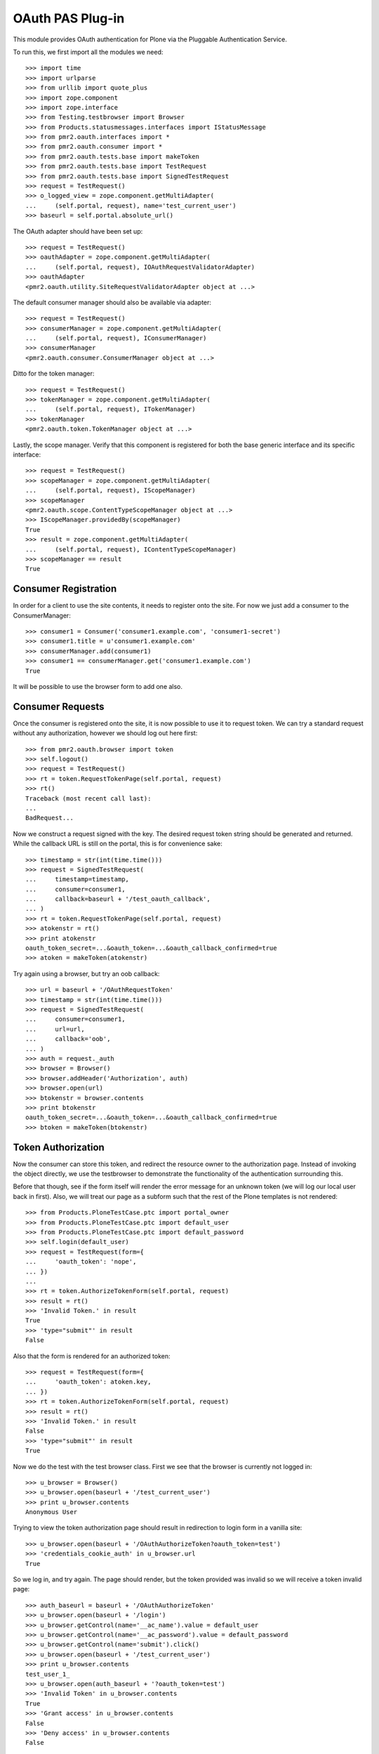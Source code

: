 =================
OAuth PAS Plug-in
=================

This module provides OAuth authentication for Plone via the Pluggable
Authentication Service.

To run this, we first import all the modules we need::

    >>> import time
    >>> import urlparse
    >>> from urllib import quote_plus
    >>> import zope.component
    >>> import zope.interface
    >>> from Testing.testbrowser import Browser
    >>> from Products.statusmessages.interfaces import IStatusMessage
    >>> from pmr2.oauth.interfaces import *
    >>> from pmr2.oauth.consumer import *
    >>> from pmr2.oauth.tests.base import makeToken
    >>> from pmr2.oauth.tests.base import TestRequest
    >>> from pmr2.oauth.tests.base import SignedTestRequest
    >>> request = TestRequest()
    >>> o_logged_view = zope.component.getMultiAdapter(
    ...     (self.portal, request), name='test_current_user')
    >>> baseurl = self.portal.absolute_url()

The OAuth adapter should have been set up::

    >>> request = TestRequest()
    >>> oauthAdapter = zope.component.getMultiAdapter(
    ...     (self.portal, request), IOAuthRequestValidatorAdapter)
    >>> oauthAdapter
    <pmr2.oauth.utility.SiteRequestValidatorAdapter object at ...>

The default consumer manager should also be available via adapter::

    >>> request = TestRequest()
    >>> consumerManager = zope.component.getMultiAdapter(
    ...     (self.portal, request), IConsumerManager)
    >>> consumerManager
    <pmr2.oauth.consumer.ConsumerManager object at ...>

Ditto for the token manager::

    >>> request = TestRequest()
    >>> tokenManager = zope.component.getMultiAdapter(
    ...     (self.portal, request), ITokenManager)
    >>> tokenManager
    <pmr2.oauth.token.TokenManager object at ...>

Lastly, the scope manager.  Verify that this component is registered for
both the base generic interface and its specific interface::

    >>> request = TestRequest()
    >>> scopeManager = zope.component.getMultiAdapter(
    ...     (self.portal, request), IScopeManager)
    >>> scopeManager
    <pmr2.oauth.scope.ContentTypeScopeManager object at ...>
    >>> IScopeManager.providedBy(scopeManager)
    True
    >>> result = zope.component.getMultiAdapter(
    ...     (self.portal, request), IContentTypeScopeManager)
    >>> scopeManager == result
    True


---------------------
Consumer Registration
---------------------

In order for a client to use the site contents, it needs to register
onto the site.  For now we just add a consumer to the ConsumerManager::

    >>> consumer1 = Consumer('consumer1.example.com', 'consumer1-secret')
    >>> consumer1.title = u'consumer1.example.com'
    >>> consumerManager.add(consumer1)
    >>> consumer1 == consumerManager.get('consumer1.example.com')
    True

It will be possible to use the browser form to add one also.


-----------------
Consumer Requests
-----------------

Once the consumer is registered onto the site, it is now possible to
use it to request token.  We can try a standard request without any
authorization, however we should log out here first::

    >>> from pmr2.oauth.browser import token
    >>> self.logout()
    >>> request = TestRequest()
    >>> rt = token.RequestTokenPage(self.portal, request)
    >>> rt()
    Traceback (most recent call last):
    ...
    BadRequest...

Now we construct a request signed with the key.  The desired request 
token string should be generated and returned.  While the callback URL 
is still on the portal, this is for convenience sake::

    >>> timestamp = str(int(time.time()))
    >>> request = SignedTestRequest(
    ...     timestamp=timestamp,
    ...     consumer=consumer1,
    ...     callback=baseurl + '/test_oauth_callback',
    ... )
    >>> rt = token.RequestTokenPage(self.portal, request)
    >>> atokenstr = rt()
    >>> print atokenstr
    oauth_token_secret=...&oauth_token=...&oauth_callback_confirmed=true
    >>> atoken = makeToken(atokenstr)

Try again using a browser, but try an oob callback::

    >>> url = baseurl + '/OAuthRequestToken'
    >>> timestamp = str(int(time.time()))
    >>> request = SignedTestRequest(
    ...     consumer=consumer1, 
    ...     url=url,
    ...     callback='oob',
    ... )
    >>> auth = request._auth
    >>> browser = Browser()
    >>> browser.addHeader('Authorization', auth)
    >>> browser.open(url)
    >>> btokenstr = browser.contents
    >>> print btokenstr
    oauth_token_secret=...&oauth_token=...&oauth_callback_confirmed=true
    >>> btoken = makeToken(btokenstr)


-------------------
Token Authorization
-------------------

Now the consumer can store this token, and redirect the resource owner
to the authorization page.  Instead of invoking the object directly, we
use the testbrowser to demonstrate the functionality of the 
authentication surrounding this.

Before that though, see if the form itself will render the error message
for an unknown token (we will log our local user back in first).  Also,
we will treat our page as a subform such that the rest of the Plone
templates is not rendered::

    >>> from Products.PloneTestCase.ptc import portal_owner
    >>> from Products.PloneTestCase.ptc import default_user
    >>> from Products.PloneTestCase.ptc import default_password
    >>> self.login(default_user)
    >>> request = TestRequest(form={
    ...     'oauth_token': 'nope',
    ... })
    ...
    >>> rt = token.AuthorizeTokenForm(self.portal, request)
    >>> result = rt()
    >>> 'Invalid Token.' in result
    True
    >>> 'type="submit"' in result
    False

Also that the form is rendered for an authorized token::

    >>> request = TestRequest(form={
    ...     'oauth_token': atoken.key,
    ... })
    >>> rt = token.AuthorizeTokenForm(self.portal, request)
    >>> result = rt()
    >>> 'Invalid Token.' in result
    False
    >>> 'type="submit"' in result
    True

Now we do the test with the test browser class.  First we see that the
browser is currently not logged in::

    >>> u_browser = Browser()
    >>> u_browser.open(baseurl + '/test_current_user')
    >>> print u_browser.contents
    Anonymous User

Trying to view the token authorization page should result in redirection
to login form in a vanilla site::

    >>> u_browser.open(baseurl + '/OAuthAuthorizeToken?oauth_token=test')
    >>> 'credentials_cookie_auth' in u_browser.url
    True

So we log in, and try again.  The page should render, but the token
provided was invalid so we will receive a token invalid page::

    >>> auth_baseurl = baseurl + '/OAuthAuthorizeToken'
    >>> u_browser.open(baseurl + '/login')
    >>> u_browser.getControl(name='__ac_name').value = default_user
    >>> u_browser.getControl(name='__ac_password').value = default_password
    >>> u_browser.getControl(name='submit').click()
    >>> u_browser.open(baseurl + '/test_current_user')
    >>> print u_browser.contents
    test_user_1_
    >>> u_browser.open(auth_baseurl + '?oauth_token=test')
    >>> 'Invalid Token' in u_browser.contents
    True
    >>> 'Grant access' in u_browser.contents
    False
    >>> 'Deny access' in u_browser.contents
    False

Now we use the token string returned by the token request initiated a
bit earlier.  Two confirmation button should be visible along with the
name of the consumer, along with its identity::

    >>> u_browser.open(auth_baseurl + '?oauth_token=' + atoken.key)
    >>> 'Grant access' in u_browser.contents
    True
    >>> 'Deny access' in u_browser.contents
    True
    >>> '<strong>consumer1.example.com</strong>' in u_browser.contents
    True

We can approve this token by selecting the 'Grant access' button.  The
browser should have been redirected to the callback URL with the token
and verifier specified by the consumer, such that the consumer can
request the access token with it::

    >>> u_browser.getControl(name='form.buttons.approve').click()
    >>> callback_baseurl = baseurl + '/test_oauth_callback?'
    >>> url = u_browser.url
    >>> url.startswith(callback_baseurl)
    True
    >>> qs = urlparse.parse_qs(urlparse.urlparse(url).query)
    >>> atoken_verifier = qs['oauth_verifier'][0]
    >>> atoken_key = qs['oauth_token'][0]
    >>> atoken.key == atoken_key
    True

Assuming the redirection was successful, the consumer will now know the
verifier associated with this token, but since we control the consumer
here, we can defer this till a bit later.

On the provider side, the request token should be updated to include the 
id of the user that performed the authorization::

    >>> tokenManager.get(atoken_key).user
    'test_user_1_'

Going to do the same to the second request token with an oob callback.
The difference is, the user will be shown the verification code and will
be asked to supply it to the consumer manually::

    >>> u_browser.open(auth_baseurl + '?oauth_token=' + btoken.key)
    >>> u_browser.getControl(name='form.buttons.approve').click()
    >>> u_browser.url.startswith(baseurl)
    True

We are going to extract the token verifier from the token manager and
see that it's in the contents::

    >>> tmpToken = tokenManager.get(btoken.key)
    >>> btoken_verifier = tmpToken.verifier
    >>> btoken_verifier in u_browser.contents
    True

Of course the user should have the opportunity to deny the token.  We
can create tokens manually and let the user deny it.  The token would
then be purged, and user will be redirected back to the callback,
which the consumer will then handle this denial::

    >>> testtok = tokenManager.generateRequestToken(consumer1.key,
    ...     baseurl + '/test_oauth_callback?')
    >>> scopeManager.requestScope(testtok.key, None)
    True
    >>> u_browser.open(auth_baseurl + '?oauth_token=' + testtok.key)
    >>> u_browser.getControl(name='form.buttons.deny').click()
    >>> u_browser.url == testtok.get_callback_url()
    True
    >>> tokenManager.get(testtok) is None
    True
    >>> scopeManager.getScope(testtok.key, None) is None
    True

In the case of a rejected oob token, a message will be displayed::

    >>> testtok = tokenManager.generateRequestToken(consumer1.key, 'oob')
    >>> scopeManager.requestScope(testtok.key, None)
    True
    >>> u_browser.open(auth_baseurl + '?oauth_token=' + testtok.key)
    >>> u_browser.getControl(name='form.buttons.deny').click()
    >>> u_browser.url.startswith(baseurl)
    True
    >>> 'Token has been denied.' in u_browser.contents
    True
    >>> tokenManager.get(testtok) is None
    True
    >>> scopeManager.getScope(testtok.key, None) is None
    True

After denial (or after completion of the exchange for an access token)
the page should not fail when rejection is done again::

    >>> request = TestRequest(form={
    ...     'oauth_token': testtok.key,
    ...     'form.buttons.deny': 1,
    ... })
    >>> rt = token.AuthorizeTokenForm(self.portal, request)
    >>> result = rt()

Or approved::

    >>> request = TestRequest(form={
    ...     'oauth_token': testtok.key,
    ...     'form.buttons.approve': 1,
    ... })
    >>> rt = token.AuthorizeTokenForm(self.portal, request)
    >>> result = rt()


----------------------------
Request the Authorized Token
----------------------------

As the consumer had received the verifier from the resource owner in the
previous step, construction of the final request to acquire the
authorized token can proceed.

Trying to request an access token without a supplying a valid token will
get you this (log back out first)::

    >>> self.logout()
    >>> timestamp = str(int(time.time()))
    >>> request = SignedTestRequest(
    ...     consumer=consumer1,
    ...     timestamp=timestamp,
    ... )
    >>> rt = token.GetAccessTokenPage(self.portal, request)
    >>> result = rt()
    Traceback (most recent call last):
    ...
    BadRequest...

Now for the token, but let's try to request an access token without the
correct verifier assigned::

    >>> timestamp = str(int(time.time()))
    >>> request = SignedTestRequest(
    ...     consumer=consumer1, 
    ...     token=atoken,
    ...     timestamp=timestamp,
    ... )
    >>> rt = token.GetAccessTokenPage(self.portal, request)
    >>> print rt()
    Traceback (most recent call last):
    ...
    BadRequest...

Okay, now do this properly with the verifier provided, as the consumer
just accessed the callback URL of the consumer to supply it with the
correct verifier::

    >>> timestamp = str(int(time.time()))
    >>> request = SignedTestRequest(
    ...     consumer=consumer1, 
    ...     token=atoken,
    ...     verifier=atoken_verifier,
    ...     timestamp=timestamp,
    ... )
    >>> rt = token.GetAccessTokenPage(self.portal, request)
    >>> accesstokenstr = rt()
    >>> print accesstokenstr
    oauth_token_secret=...&oauth_token=...
    >>> access_token = makeToken(accesstokenstr)

After verification, the old token should have been discarded and cannot
be used again to request a new token::

    >>> timestamp = str(int(time.time()))
    >>> request = SignedTestRequest(
    ...     consumer=consumer1, 
    ...     token=atoken,
    ...     verifier=atoken_verifier,
    ...     timestamp=timestamp,
    ... )
    >>> rt = token.GetAccessTokenPage(self.portal, request)
    >>> rt()
    Traceback (most recent call last):
    ...
    Unauthorized...

Now try again using the browser::

    >>> url = baseurl + '/OAuthGetAccessToken'
    >>> request = SignedTestRequest(
    ...     url=url,
    ...     consumer=consumer1,
    ...     token=btoken,
    ...     verifier=btoken_verifier,
    ...     timestamp=timestamp,
    ... )
    >>> auth = request._auth
    >>> browser = Browser()
    >>> browser.addHeader('Authorization', auth)
    >>> browser.open(url)
    >>> baccesstokenstr = browser.contents
    >>> print baccesstokenstr
    oauth_token_secret=...&oauth_token=...
    >>> bacctoken = makeToken(baccesstokenstr)


------------------
Using OAuth Tokens
------------------

This is basic auth, which we want to avoid since consumers would have to
retain (thus know) the user/password combination::

    >>> baseurl = self.portal.absolute_url()
    >>> browser = Browser()
    >>> auth = '%s:%s' % (default_user, default_password)
    >>> browser.addHeader('Authorization', 'Basic %s' % auth.encode('base64'))
    >>> browser.open(baseurl + '/test_current_user')
    >>> print browser.contents
    test_user_1_

For the OAuth testing request, we need to generate the authorization
header proper, so we instantiate a signed request object and use it to
build this string::

    >>> url = baseurl + '/test_current_user'
    >>> request = SignedTestRequest(
    ...     consumer=consumer1, 
    ...     token=access_token, 
    ...     url=url,
    ... )
    >>> auth = request._auth
    >>> browser = Browser()
    >>> browser.addHeader('Authorization', auth)
    >>> browser.open(url)
    Traceback (most recent call last):
    ...
    HTTPError: HTTP Error 403: Forbidden

There is one more security consideration that needs to be satisified
still - the scope.

For now we omit its restrictions by overriding some of the fields
through unconventional injection of values::

    >>> scopeManager._mappings[scopeManager.default_mapping_id] = {
    ...     'Plone Site': ['test_current_user', 'test_current_roles'],
    ... }
    >>> browser = Browser()
    >>> browser.addHeader('Authorization', auth)
    >>> browser.open(url)
    >>> print browser.contents
    test_user_1_

Try the roles view also, since it is also permitted::

    >>> url = baseurl + '/test_current_roles'
    >>> request = SignedTestRequest(
    ...     consumer=consumer1, 
    ...     token=access_token, 
    ...     url=url,
    ... )
    >>> auth = request._auth
    >>> browser = Browser()
    >>> browser.addHeader('Authorization', auth)
    >>> browser.open(url)
    >>> print browser.contents
    Member
    Authenticated

If a client were to access a content type object without specifying a
view, typically the default view will be resolved.  If this is included
in the list of allowed names for the content type, the scope manager
will permit access.  Again a brute forced approach is taken to work
around scope manager restrictions::

    >>> scopeManager._mappings[scopeManager.default_mapping_id] = {
    ...     'Plone Site': ['test_current_user', 'test_current_roles'],
    ...     'Folder': ['folder_listing',],
    ... }
    >>> url = self.folder.absolute_url()
    >>> request = SignedTestRequest(
    ...     consumer=consumer1, 
    ...     token=access_token, 
    ...     url=url,
    ... )
    >>> auth = request._auth
    >>> browser = Browser()
    >>> browser.addHeader('Authorization', auth)
    >>> browser.open(url)
    >>> 'There are currently no items in this folder.' in browser.contents
    True


-------------------
Callback Management
-------------------

Callbacks need to be verified.  If an attacker were to obtain the client
key and secrets, it can be used illegitimately to trick resource owners
into giving access.  This can be trivially done using an out of band
client key and associated secret extracted from a client application.
For this reason, such client keys for oob usage MUST NOT provide a
domain name.  Alternatively, they could be unintentionally leaked, and
if the key does not have any restrictions on where the callback can lead
to, it can also be misused in the same manner.

Previously we had use a callback URL that is will redirect to the same
Plone instance.  By default this will not pose any security issues as no
information leakage is possible under normal circumstances.  In practice
this will not happen, because a redirection to an external site must be
done in order to propagate the value of the token verifier, and by
default the response redirector will check whether this redirect is
trusted, and it is not unless otherwise stated.

If a client makes a request for a request token with a callback outside
of their domain name, the request will fail::

    >>> url = baseurl + '/OAuthRequestToken'
    >>> timestamp = str(int(time.time()))
    >>> request = SignedTestRequest(
    ...     consumer=consumer1, 
    ...     url=url,
    ...     callback='http://www.example.com/plone/test_oauth_callback',
    ... )
    >>> auth = request._auth
    >>> browser = Browser()
    >>> browser.addHeader('Authorization', auth)
    >>> browser.open(url)
    >>> browser.url != url
    True

An appropriate domain name assigned to the client will then permit the
above request::

    >>> consumer1.domain = u'www.example.com'
    >>> browser.open(url)
    >>> print browser.contents
    oauth_token_secret=...&oauth_token=...
    >>> wwwtoken = makeToken(browser.contents)

If for whatever reason a request token with a callback that no longer
matches the current domain belonging to the client, the redirect would
then fail to work for the resource owner.::

    >>> servtoken = tokenManager.generateRequestToken(consumer1.key,
    ...     'http://service.example.com/plone/test_oauth_callback')
    >>> scopeManager.requestScope(servtoken.key, None)
    True
    >>> u_browser.open(auth_baseurl + '?oauth_token=' + servtoken.key)
    >>> u_browser.getControl(name='form.buttons.approve').click()
    >>> 'Callback is not approved for the client.' in u_browser.contents
    True

On the other hand, the user should encounter no issues when accepting a
token with an approved callback url::

    >>> u_browser.open(auth_baseurl + '?oauth_token=' + wwwtoken.key)
    >>> u_browser.getControl(name='form.buttons.approve').click()

With the user successfully redirected to the client's host, who then
will receive the token id with its associated verifier::

    >>> print u_browser.url
    http://www.example.com/plone/test_oauth_callback?...
    >>> print u_browser.contents
    Verifier: ...
    Token: ...

Now if the client's domain is updated to accept wildcard sub-domains,
the manually generated token will be abled to be processed and also
be redirected::

    >>> consumer1.domain = u'*.example.com'
    >>> u_browser.open(auth_baseurl + '?oauth_token=' + servtoken.key)
    >>> u_browser.getControl(name='form.buttons.approve').click()
    >>> print u_browser.url
    http://service.example.com/plone/test_oauth_callback?...

Lastly, check that the request token will fail when the oauth_callback
parameter is missing::

    >>> url = baseurl + '/OAuthRequestToken'
    >>> timestamp = str(int(time.time()))
    >>> request = SignedTestRequest(
    ...     consumer=consumer1, 
    ...     url=url,
    ...     callback='',
    ... )
    >>> auth = request._auth
    >>> browser = Browser()
    >>> browser.addHeader('Authorization', auth)
    >>> browser.open(url)
    Traceback (most recent call last):
    ...
    HTTPError: HTTP Error 400: Bad Request

One last test, with just the raw class this time::

    >>> timestamp = str(int(time.time()))
    >>> request = SignedTestRequest(
    ...     consumer=consumer1, 
    ...     callback='',
    ... )
    >>> rt = token.RequestTokenPage(self.portal, request)
    >>> rt.update()
    Traceback (most recent call last):
    ...
    BadRequest


----------------------------
Scope Profile and Management
----------------------------

To properly restrict what resources can be accessed by consumers, access
granted by an access token is limited by scope managers, which was
demostrated earlier.  However, the adminstrators must have a way to
customize them.  To do that views and forms are provided::

    >>> from pmr2.oauth.browser import scope
    >>> context = self.portal
    >>> request = TestRequest()
    >>> view = scope.ContentTypeScopeManagerView(context, request)
    >>> print view()
    <BLANKLINE>
    ...
    <h2>
      List of Scope Profiles.
    </h2>
    <ul>
    </ul>
    <p>
      <a href=".../add" id="ctsm_add_scope_profile">Add Scope Profile</a>
    </p>
    ...

Selecting that link will bring up the Add Scope Profile form::

    >>> request = TestRequest(form={
    ...     'form.widgets.name': 'test_profile',
    ...     'form.buttons.add': 1,
    ... })
    >>> view = scope.ContentTypeScopeProfileAddForm(context, request)
    >>> view.update()

Once that profile is added it will be first added as an edit profile, 
which are work in progress profiles to separate them from active ones.
This ensures that any existing access keys using the original scopes 
will not get retroactively updated by new scopes.

As stated, this can be retrieved and listed using the method provided by
the scope manager::

    >>> scopeManager.getEditProfile('test_profile')
    <pmr2.oauth.scope.ContentTypeScopeProfile object at ...>
    >>> scopeManager.getEditProfileNames()[0]
    'test_profile'

The manager view will list this also::

    >>> request = TestRequest()
    >>> view = scope.ContentTypeScopeManagerView(context, request)
    >>> print view()
    <BLANKLINE>
    ...
    <h2>
      List of Scope Profiles.
    </h2>
    <ul>
      <li>
        <a href=".../test_profile">test_profile</a>
      </li>
    </ul>
    <p>
      <a href=".../add" id="ctsm_add_scope_profile">Add Scope Profile</a>
    </p>
    ...

The link leads to the view form.  There should be some actions with
corresponding buttons::

    >>> request = TestRequest()
    >>> view = scope.ContentTypeScopeProfileDisplayForm(context, request)
    >>> view = view.publishTraverse(request, 'test_profile')
    >>> view.update()
    >>> result = view.render()
    >>> 'Commit Update' in result
    True
    >>> 'Edit' in result
    True
    >>> 'Revert' in result
    True

Now instantiate the edit view for that profile::

    >>> request = TestRequest()
    >>> view = scope.ContentTypeScopeProfileEditForm(context, request)
    >>> view = view.publishTraverse(request, 'test_profile')
    >>> view.update()
    >>> result = view.render()
    >>> 'Document' in result
    True
    >>> 'Folder' in result
    True

Apply the value and see that the profile is updated::

    >>> request = TestRequest(form={
    ...     'form.widgets.title': u'Test current user',
    ...     'form.widgets.description': u'See current user information.',
    ...     'form.widgets.methods': 'GET HEAD OPTIONS',
    ...     'form.widgets.mapping.widgets.Plone Site': u'test_current_user',
    ...     'form.widgets.mapping.widgets.Document': u'document_view',
    ...     'form.widgets.mapping-empty-marker': 1,
    ...     'form.buttons.apply': 1,
    ... })
    >>> view = scope.ContentTypeScopeProfileEditForm(context, request)
    >>> view = view.publishTraverse(request, 'test_profile')
    >>> view.update()
    >>> result = view.render()
    >>> profile = scopeManager.getEditProfile('test_profile')
    >>> profile.mapping['Document']
    ['document_view']

However, as currently implemented, views that were permitted for another
type that may have been installed previously will not be saved if the
profile is updated with the form.  Here we add a dummy mapping and then
update the form again and see that the views enabled for the Dummy type
is not preserved::

    >>> request.environ['pmr2.traverse_subpath'] = []
    >>> new_mapping = {}
    >>> new_mapping.update(profile.mapping)
    >>> new_mapping['Dummy'] = ['dummy_view']
    >>> profile.mapping = new_mapping
    >>> profile.mapping.get('Dummy', False)
    ['dummy_view']
    >>> view = scope.ContentTypeScopeProfileEditForm(context, request)
    >>> view = view.publishTraverse(request, 'test_profile')
    >>> view.update()
    >>> profile = scopeManager.getEditProfile('test_profile')
    >>> profile.mapping.get('Dummy', False)
    False

Back onto the edit form.  See that the profile can be committed for
use::

    >>> request = TestRequest(form={
    ...     'form.buttons.setdefault': 1,
    ... })
    >>> view = scope.ContentTypeScopeProfileDisplayForm(context, request)
    >>> view = view.publishTraverse(request, 'test_profile')
    >>> view.update()

Wait, the profile has not been committed.  There will be an error 
rendered, along with the notification that it has been modified.::

    >>> status = IStatusMessage(request)
    >>> messages = status.show()
    >>> messages[0].message
    u'This profile has not been committed yet.'
    >>> messages[1].message
    u'This profile has been modified. ...

Try this again after committing it::

    >>> request = TestRequest(form={
    ...     'form.buttons.commit': 1,
    ... })
    >>> view = scope.ContentTypeScopeProfileDisplayForm(context, request)
    >>> view = view.publishTraverse(request, 'test_profile')
    >>> view.update()

Use the newly created mapping as the default mapping::

    >>> request = TestRequest(form={
    ...     'form.buttons.setdefault': 1,
    ... })
    >>> view = scope.ContentTypeScopeProfileDisplayForm(context, request)
    >>> view = view.publishTraverse(request, 'test_profile')
    >>> view.update()
    >>> mapping_id = scopeManager.default_mapping_id
    >>> mapping_id
    1

Verify that the mapping and associated metadata is saved::

    >>> mapping = scopeManager.getMapping(mapping_id)
    >>> mapping['Document']
    ['document_view']
    >>> mapping['Folder']
    >>> scopeManager.getMappingMetadata(mapping_id) == {
    ...     'title': u'Test current user',
    ...     'description': u'See current user information.',
    ...     'methods': 'GET HEAD OPTIONS',
    ... }
    True


~~~~~~~~~~~~~~
Error Handling
~~~~~~~~~~~~~~

Traversing to profiles using edit form will get NotFound::

    >>> request = TestRequest()
    >>> view = scope.ContentTypeScopeProfileEditForm(context, request)
    >>> view.update()
    Traceback (most recent call last):
    ...
    NotFound...

    >>> request = TestRequest()
    >>> view = scope.ContentTypeScopeProfileEditForm(context, request)
    >>> view = view.publishTraverse(request, 'no_profile')
    >>> view.update()
    Traceback (most recent call last):
    ...
    NotFound...

    >>> request = TestRequest()
    >>> view = scope.ContentTypeScopeProfileDisplayForm(context, request)
    >>> view = view.publishTraverse(request, 'no_profile')
    >>> view.update()
    Traceback (most recent call last):
    ...
    NotFound...


~~~~~~~~~~~~~~~~~~~~~~
Through a web browser.
~~~~~~~~~~~~~~~~~~~~~~

To set up the scope management interface in a more natural manner, the
views use the base scope management view as the context.  This can
result in some unintended consequences and here these will be tested.

First log in as portal owner::

    >>> o_browser = Browser()
    >>> o_browser.open(baseurl + '/login')
    >>> o_browser.getControl(name='__ac_name').value = portal_owner
    >>> o_browser.getControl(name='__ac_password').value = default_password
    >>> o_browser.getControl(name='submit').click()

Now traverse to the content type scope profile management page.  The
created profile will be available for selection::

    >>> o_browser.open(baseurl + '/manage-ctsp')
    >>> contents = o_browser.contents
    >>> o_browser.getLink('test_profile').click()

A brief summary of the permitted views will be shown::

    >>> contents = o_browser.contents
    >>> 'document_view' in contents
    True

The edit button should be available.  Select that to open the edit form,
and see that the fields are populated with previously assigned values::

    >>> o_browser.getControl(name='form.buttons.edit').click()
    >>> ct = o_browser.getControl(name="form.widgets.mapping.widgets.Document")
    >>> ct.value
    'document_view'

Permit the viewing of folder contents and the two test views definied
for this test that are for the site root::

    >>> o_browser.getControl(name="form.widgets.mapping.widgets.Folder"
    ...      ).value = 'folder_listing'
    >>> o_browser.getControl(name="form.widgets.mapping.widgets.Plone Site"
    ...      ).value = 'test_current_roles'
    >>> o_browser.getControl(name='form.buttons.apply').click()
    >>> profile = scopeManager.getEditProfile('test_profile')
    >>> profile.mapping.get('Plone Site', False)
    ['test_current_roles']

Return to the main view and see that the profile is applied::

    >>> o_browser.getControl(name='form.buttons.cancel').click()
    >>> contents = o_browser.contents
    >>> 'test_current_roles' in contents
    True
    >>> 'This profile has been modified.' in contents
    True

Now commit the changes, and see if this profile is activated.  Note the
status message about the modified state is now visible again::

    >>> o_browser.getControl(name='form.buttons.commit').click()
    >>> contents = o_browser.contents
    >>> mapping = scopeManager.getMappingByName('test_profile')
    >>> mapping.get('Plone Site', False)
    ['test_current_roles']
    >>> mapping.get('Document', False)
    ['document_view']
    >>> 'This profile has been modified.' in contents
    False

Test for the functionality of the revert button also::

    >>> o_browser.getControl(name='form.buttons.edit').click()
    >>> o_browser.getControl(name="form.widgets.mapping.widgets.Plone Site"
    ...      ).value = 'test_current_user\r\ntest_current_roles'
    >>> o_browser.getControl(name='form.buttons.apply').click()
    >>> profile = scopeManager.getEditProfile('test_profile')
    >>> profile.mapping.get('Plone Site', False)
    ['test_current_user', 'test_current_roles']

    >>> o_browser.getControl(name='form.buttons.cancel').click()
    >>> 'This profile has been modified.' in o_browser.contents
    True
    >>> o_browser.getControl(name='form.buttons.revert').click()
    >>> 'This profile has been modified.' in o_browser.contents
    False
    >>> profile = scopeManager.getEditProfile('test_profile')
    >>> profile.mapping.get('Plone Site', False)
    ['test_current_roles']

Back to the main page, and try to add a new profile::

    >>> o_browser.open(baseurl + '/manage-ctsp')
    >>> contents = o_browser.contents
    >>> o_browser.getLink(id='ctsm_add_scope_profile').click()

    >>> o_browser.getControl(name="form.widgets.name").value = 'another'
    >>> o_browser.getControl(name="form.buttons.add").click()

    >>> o_browser.getControl(name="form.buttons.edit").click()

    >>> o_browser.getControl(name="form.widgets.title"
    ...     ).value = 'Access document contents'
    >>> o_browser.getControl(name="form.widgets.description"
    ...     ).value = 'Allow clients to view documents.'
    >>> o_browser.getControl(name="form.widgets.mapping.widgets.Document"
    ...      ).value = 'document_view'
    >>> o_browser.getControl(name="form.widgets.mapping.widgets.Plone Site"
    ...      ).value = 'test_current_user'
    >>> o_browser.getControl(name="form.buttons.apply").click()
    >>> o_browser.getControl(name="form.buttons.cancel").click()
    >>> o_browser.getControl(name="form.buttons.commit").click()

    >>> another_id = scopeManager.getMappingId('another')
    >>> another_mapping = scopeManager.getMapping(another_id)
    >>> another_mapping.get('Document')
    ['document_view']
    >>> scopeManager.getMappingMetadata(another_id) == {
    ...     'title': u'Access document contents',
    ...     'description': u'Allow clients to view documents.',
    ...     'methods': 'GET HEAD OPTIONS',
    ... }
    True

One more, for allowing the POST method::

    >>> o_browser.open(baseurl + '/manage-ctsp')
    >>> o_browser.getLink(id='ctsm_add_scope_profile').click()
    >>> o_browser.getControl(name="form.widgets.name").value = 'sharing'
    >>> o_browser.getControl(name="form.buttons.add").click()
    >>> o_browser.getControl(name="form.buttons.edit").click()
    >>> o_browser.getControl(name="form.widgets.title"
    ...     ).value = 'Manages sharing permissions'
    >>> o_browser.getControl(name="form.widgets.description"
    ...     ).value = 'Allows clients to edit sharing rights on Documents.'
    >>> o_browser.getControl(name="form.widgets.methods"
    ...     ).value = 'GET HEAD OPTIONS POST'
    >>> o_browser.getControl(name="form.widgets.mapping.widgets.Document"
    ...      ).value = 'sharing'
    >>> o_browser.getControl(name="form.widgets.mapping.widgets.Plone Site"
    ...      ).value = 'test_current_user'
    >>> o_browser.getControl(name="form.buttons.apply").click()
    >>> o_browser.getControl(name="form.buttons.cancel").click()
    >>> o_browser.getControl(name="form.buttons.commit").click()

    >>> another_id = scopeManager.getMappingId('sharing')
    >>> another_mapping = scopeManager.getMapping(another_id)
    >>> another_mapping.get('Document')
    ['sharing']
    >>> another_mapping.get('Plone Site')
    ['test_current_user']
    >>> scopeManager.getMappingMetadata(another_id) == {
    ...     'title': u'Manages sharing permissions',
    ...     'description': 
    ...         u'Allows clients to edit sharing rights on Documents.',
    ...     'methods': 'GET HEAD OPTIONS POST',
    ... }
    True


----------------------
Using OAuth with scope
----------------------

To properly take advantage of OAuth, scope must be managed and used
effectively to safeguard content owner's data.  Here we set up a new
tokens using the default profile.::

    >>> url = baseurl + '/OAuthRequestToken'
    >>> request = SignedTestRequest(consumer=consumer1, url=url, 
    ...     callback='oob',
    ... )
    >>> auth = request._auth
    >>> browser = Browser()
    >>> browser.addHeader('Authorization', auth)
    >>> browser.open(url)
    >>> toks1 = browser.contents
    >>> tok1 = makeToken(toks1)
    >>> tok1 = tokenManager.get(tok1.key)
    >>> tokenManager.claimRequestToken(tok1, default_user)

    >>> url = baseurl + '/OAuthGetAccessToken'
    >>> request = SignedTestRequest(url=url, consumer=consumer1, token=tok1,
    ...     verifier=tok1.verifier,
    ... )
    >>> auth = request._auth
    >>> browser = Browser()
    >>> browser.addHeader('Authorization', auth)
    >>> browser.open(url)
    >>> tok1 = browser.contents
    >>> tok1 = makeToken(tok1)

Test out some of the views::

    >>> url = self.folder.absolute_url()
    >>> request = SignedTestRequest(consumer=consumer1, token=tok1, url=url)
    >>> auth = request._auth
    >>> browser = Browser()
    >>> browser.addHeader('Authorization', auth)
    >>> browser.open(url)
    Traceback (most recent call last):
    ...
    HTTPError: HTTP Error 403: Forbidden

    >>> url = self.portal.absolute_url() + '/test_current_user'
    >>> request = SignedTestRequest(consumer=consumer1, token=tok1, url=url)
    >>> auth = request._auth
    >>> browser = Browser()
    >>> browser.addHeader('Authorization', auth)
    >>> browser.open(url)
    >>> browser.contents
    'test_user_1_'

The second token, however, will make use of the scope parameter to make
use of the scope profile we have defined earlier::

    >>> scope = quote_plus('http://nohost/Plone/test_profile')
    >>> url = '%s/OAuthRequestToken?scope=%s' % (baseurl, scope)
    >>> request = SignedTestRequest(consumer=consumer1, url=url, 
    ...     callback='oob',
    ... )
    >>> auth = request._auth
    >>> browser = Browser()
    >>> browser.addHeader('Authorization', auth)
    >>> browser.open(url)
    >>> toks2 = browser.contents
    >>> tok2 = makeToken(toks2)
    >>> tok2 = tokenManager.get(tok2.key)
    >>> tokenManager.claimRequestToken(tok2, default_user)

    >>> url = baseurl + '/OAuthGetAccessToken'
    >>> request = SignedTestRequest(url=url, consumer=consumer1, token=tok2,
    ...     verifier=tok2.verifier,
    ... )
    >>> auth = request._auth
    >>> browser = Browser()
    >>> browser.addHeader('Authorization', auth)
    >>> browser.open(url)
    >>> tok2 = browser.contents
    >>> tok2 = makeToken(tok2)

Test out some of the views with the second token.  There will be a 
different set of views available::

    >>> url = self.folder.absolute_url()
    >>> request = SignedTestRequest(consumer=consumer1, token=tok2, url=url)
    >>> auth = request._auth
    >>> browser = Browser()
    >>> browser.addHeader('Authorization', auth)
    >>> browser.open(url)

    >>> url = self.portal.absolute_url() + '/test_current_user'
    >>> request = SignedTestRequest(consumer=consumer1, token=tok2, url=url)
    >>> auth = request._auth
    >>> browser = Browser()
    >>> browser.addHeader('Authorization', auth)
    >>> browser.open(url)
    Traceback (most recent call last):
    ...
    HTTPError: HTTP Error 403: Forbidden

    >>> url = self.portal.absolute_url() + '/test_current_roles'
    >>> request = SignedTestRequest(consumer=consumer1, token=tok2, url=url)
    >>> auth = request._auth
    >>> browser = Browser()
    >>> browser.addHeader('Authorization', auth)
    >>> browser.open(url)
    >>> print browser.contents
    Member
    Authenticated

As mentioned before, even with an updated profile, the previously used
scope for a given token is retained.  The first token issued in this
subsection had the outdated default scope which forbid access to folder
contents, so test that this is the case by using the owner's browser to
set the current test_profile as the default profile, then demonstrate
that the original permissions are still intact::

    >>> scopeManager.default_mapping_id
    1
    >>> o_browser.getControl(name='form.buttons.setdefault').click()
    >>> scopeManager.default_mapping_id
    4

    >>> url = self.folder.absolute_url()
    >>> request = SignedTestRequest(consumer=consumer1, token=tok1, url=url)
    >>> auth = request._auth
    >>> browser = Browser()
    >>> browser.addHeader('Authorization', auth)
    >>> browser.open(url)
    Traceback (most recent call last):
    ...
    HTTPError: HTTP Error 403: Forbidden


~~~~~~~~~~~~~~~~~~~~~~
Client specified scope
~~~~~~~~~~~~~~~~~~~~~~

Clients can specify the scope profiles that will be checked against when
accessing the contents of the resource owner.  These scope profiles will
be used instead of the default one.

If a specific scope was requested, the title, description and list of
subpaths permitted per each view will be made visible to the resource
owner::

    >>> scopetok1 = tokenManager.generateRequestToken(consumer1.key, 'oob')
    >>> scopeManager.requestScope(scopetok1.key,
    ...     'http://nohost/Plone/scope/another')
    True
    >>> u_browser.open(auth_baseurl + '?oauth_token=' + scopetok1.key)
    >>> print u_browser.contents
    <...
    <dl>
      <dt>Access document contents</dt>
      <dd>
        <p>Allow clients to view documents.</p>
      </dd>
    </dl>
    ...
      <dd...
    ...
        <p>
          The following is a detailed listing of all subpaths available
          per content type for tokens using this set of scope profiles.
        </p>
        <dl>
          <dt>Document</dt>
          <dd>
            <ul>
              <li>document_view</li>
            </ul>
          </dd>
        </dl>
        <dl>
          <dt>Plone Site</dt>
          <dd>
            <ul>
              <li>test_current_user</li>
            </ul>
          </dd>
        </dl>
      </dd>
    ...

Multiple scopes can be specified.  For the content type scope manager,
the scope argument is a list of comma-separated urls with paths ending
with a valid profile identifier.  If multiple profiles are specified,
the mappings will be merged together with the descriptions appropriately
updated::

    >>> scopetok2 = tokenManager.generateRequestToken(consumer1.key, 'oob')
    >>> scopeManager.requestScope(scopetok2.key,
    ...     'http://nohost/Plone/scope/another,'
    ...     'http://nohost/Plone/scope/test_profile')
    True
    >>> u_browser.open(auth_baseurl + '?oauth_token=' + scopetok2.key)
    >>> print u_browser.contents
    <...
    <dl>
      <dt>Access document contents</dt>
      <dd>
        <p>Allow clients to view documents.</p>
      </dd>
      <dt>Test current user</dt>
      <dd>
        <p>See current user information.</p>
      </dd>
    </dl>
    ...
      <dd...
    ...
        <p>
          The following is a detailed listing of all subpaths available
          per content type for tokens using this set of scope profiles.
        </p>
        <dl>
          <dt>Document</dt>
          <dd>
            <ul>
              <li>document_view</li>
            </ul>
          </dd>
        </dl>
        <dl>
          <dt>Folder</dt>
          <dd>
            <ul>
              <li>folder_listing</li>
            </ul>
          </dd>
        </dl>
        <dl>
          <dt>Plone Site</dt>
          <dd>
            <ul>
              <li>test_current_roles</li>
              <li>test_current_user</li>
            </ul>
          </dd>
        </dl>
      </dd>
    ...

Multiple scopes involving write privileges can be specified.  The
displayed scope for the profiles that involve write privileges will be
additional.  While the current iteration of the provided scope manager
checks for the HTTP methods, this is not directly presented to resource
owners who are end-users that may not concern themselves with such
details.  This also works on the assumption that no data is manipulated
via requests by GET or others.  With that, let's render the form::

    >>> scopetok3 = tokenManager.generateRequestToken(consumer1.key, 'oob')
    >>> scopeManager.requestScope(scopetok3.key,
    ...     'http://nohost/Plone/scope/another,'
    ...     'http://nohost/Plone/scope/sharing,'
    ...     'http://nohost/Plone/scope/test_profile')
    True
    >>> u_browser.open(auth_baseurl + '?oauth_token=' + scopetok3.key)
    >>> print u_browser.contents
    <...
    <dl>
      <dt>Access document contents</dt>
      <dd>
        <p>Allow clients to view documents.</p>
      </dd>
      <dt>Manages sharing permissions</dt>
      <dd>
        <p>Allows clients to edit sharing rights on Documents.</p>
      </dd>
      <dt>Test current user</dt>
      <dd>
        <p>See current user information.</p>
      </dd>
    </dl>
    ...
      <dd...
    ...
        <p>
          The following is a detailed listing of all subpaths available
          per content type for tokens using this set of scope profiles.
        </p>
        <dl>
          <dt>Document</dt>
          <dd>
            <ul>
              <li>document_view</li>
              <li>sharing</li>
            </ul>
          </dd>
        </dl>
        <dl>
          <dt>Folder</dt>
          <dd>
            <ul>
              <li>folder_listing</li>
            </ul>
          </dd>
        </dl>
        <dl>
          <dt>Plone Site</dt>
          <dd>
            <ul>
              <li>test_current_roles</li>
              <li>test_current_user</li>
            </ul>
          </dd>
        </dl>
        <p>
          Additionally, the following are subpaths within the content
          types that will be granted access to the client to manipulate
          your content with.
        </p>
        <dl>
          <dt>Document</dt>
          <dd>
            <ul>
              <li>sharing</li>
            </ul>
          </dd>
        </dl>
        <dl>
          <dt>Plone Site</dt>
          <dd>
            <ul>
              <li>test_current_user</li>
            </ul>
          </dd>
        </dl>
      </dd>
    ...

To test that the permissions function as they are, have the user approve
both those tokens::

    >>> u_browser.open(auth_baseurl + '?oauth_token=' + scopetok1.key)
    >>> u_browser.getControl(name='form.buttons.approve').click()
    >>> u_browser.open(auth_baseurl + '?oauth_token=' + scopetok2.key)
    >>> u_browser.getControl(name='form.buttons.approve').click()
    >>> u_browser.open(auth_baseurl + '?oauth_token=' + scopetok3.key)
    >>> u_browser.getControl(name='form.buttons.approve').click()

Then have the client request the access token for bot those tokens::

    >>> v = tokenManager.get(scopetok1.key).verifier
    >>> t = str(int(time.time()))
    >>> request = SignedTestRequest(
    ...     consumer=consumer1, token=scopetok1, verifier=v, timestamp=t)
    >>> atp = token.GetAccessTokenPage(self.portal, request)
    >>> asto1 = makeToken(atp())

    >>> v = tokenManager.get(scopetok2.key).verifier
    >>> t = str(int(time.time()))
    >>> request = SignedTestRequest(
    ...     consumer=consumer1, token=scopetok2, verifier=v, timestamp=t)
    >>> atp = token.GetAccessTokenPage(self.portal, request)
    >>> asto2 = makeToken(atp())

    >>> v = tokenManager.get(scopetok3.key).verifier
    >>> t = str(int(time.time()))
    >>> request = SignedTestRequest(
    ...     consumer=consumer1, token=scopetok3, verifier=v, timestamp=t)
    >>> atp = token.GetAccessTokenPage(self.portal, request)
    >>> asto3 = makeToken(atp())

Now test access using the first token.  The test_current_roles page is
not one of the approved links for the site root::

    >>> url = baseurl + '/test_current_roles'
    >>> request = SignedTestRequest(consumer=consumer1, token=asto1, url=url)
    >>> auth = request._auth
    >>> browser = Browser()
    >>> browser.addHeader('Authorization', auth)
    >>> browser.open(url)
    Traceback (most recent call last):
    ...
    HTTPError: HTTP Error 403: Forbidden

Document view is, however::

    >>> url = baseurl + '/front-page/document_view'
    >>> request = SignedTestRequest(consumer=consumer1, token=asto1, url=url)
    >>> auth = request._auth
    >>> browser = Browser()
    >>> browser.addHeader('Authorization', auth)
    >>> browser.open(url)
    >>> 'Welcome to Plone' in browser.contents
    True

The "default" view should work too in this particular case as the object
resolution will need to do this to give expected results::

    >>> url = baseurl
    >>> request = SignedTestRequest(consumer=consumer1, token=asto1, url=url)
    >>> auth = request._auth
    >>> browser = Browser()
    >>> browser.addHeader('Authorization', auth)
    >>> browser.open(url)
    >>> 'Welcome to Plone' in browser.contents
    True

Now for the second token::

    >>> url = baseurl + '/test_current_roles'
    >>> request = SignedTestRequest(consumer=consumer1, token=asto2, url=url)
    >>> auth = request._auth
    >>> browser = Browser()
    >>> browser.addHeader('Authorization', auth)
    >>> browser.open(url)
    >>> print browser.contents
    Member
    Authenticated

Requests that worked with the first set of scopes should also work for
the second::

    >>> url = baseurl
    >>> request = SignedTestRequest(consumer=consumer1, token=asto2, url=url)
    >>> auth = request._auth
    >>> browser = Browser()
    >>> browser.addHeader('Authorization', auth)
    >>> browser.open(url)
    >>> 'Welcome to Plone' in browser.contents
    True

However, post requests should not work for this token as it does not
have the method set as permitted::

    >>> url = baseurl + '/test_current_user'
    >>> request = SignedTestRequest(consumer=consumer1, token=asto2,
    ...     method='POST', url=url)
    >>> auth = request._auth
    >>> browser = Browser()
    >>> browser.addHeader('Authorization', auth)
    >>> browser.post(url, '')
    Traceback (most recent call last):
    ...
    HTTPError: HTTP Error 403: Forbidden

On the other hand, the third token will, as it has post access to the
two subpaths that have this enabled::

    >>> url = baseurl + '/test_current_user'
    >>> request = SignedTestRequest(consumer=consumer1, token=asto3,
    ...     method='POST', url=url)
    >>> auth = request._auth
    >>> browser = Browser()
    >>> browser.addHeader('Authorization', auth)
    >>> browser.post(url, '')
    >>> print browser.contents
    test_user_1_


---------------------------
Token Management Interfaces
---------------------------

The user (and site managers) would need to know what tokens are stored 
for who and also the ability to revoke tokens when they no longer wish 
to retain access for the consumer.  This is where the management form 
comes in.

Do note that as of this release, the URIs to the following management
interfaces are not made visible such as from the dashboard or the Site
Setup interfaces.  Site administrators may wish to add those links 
manually if they wish to make these functions more visible.

As our test user have granted access a few tokens already, they will all
should show up if the listing page is accessed::

    >>> from pmr2.oauth.browser import user
    >>> self.login(default_user)
    >>> request = TestRequest()
    >>> view = user.UserTokenForm(self.portal, request)
    >>> result = view()
    >>> access_token.key in result
    True
    >>> 'consumer1.example.com' in result
    True

All the required data are present in the form.  Let's try to remove one
of the tokens using the test browser::

    >>> t_count = len(tokenManager.getTokensForUser(default_user))
    >>> u_browser.open(baseurl + '/issued_oauth_tokens')
    >>> u_browser.getControl(name="form.widgets.key").controls[0].click()
    >>> u_browser.getControl(name='form.buttons.revoke').click()
    >>> len(tokenManager.getTokensForUser(default_user)) == t_count - 1
    True
    >>> result = u_browser.contents
    >>> 'Access successfully removed' in result
    True

Users can also review the token details::

    >>> u_browser.open(baseurl + '/issued_oauth_tokens')
    >>> u_browser.getLink('[details]').click()
    >>> print u_browser.contents
    <...
    The token was granted to <strong>consumer1.example.com</strong>
    with the following rights:
    ...

For tokens that have write privileges, the extra notice must also be
shown::

    >>> u_browser.open(baseurl + '/issued_oauth_tokens/view/' + asto3.key)
    >>> print u_browser.contents
    <...
    The token was granted to <strong>consumer1.example.com</strong>
    with the following rights:
    ...
        <p>
          The following is a detailed listing of all subpaths available
          per content type for tokens using this set of scope profiles.
        </p>
    ...
        <p>
          Additionally, the following are subpaths within the content
          types that will be granted access to the client to manipulate
          your content with.
        </p>
    ...

If user revokes the token, the example associated with that token will
cease to work::

    >>> u_browser.open(baseurl + '/issued_oauth_tokens')
    >>> u_browser.getControl(name="form.widgets.key").controls[-2].click()
    >>> u_browser.getControl(name="form.widgets.key").controls[-1].click()
    >>> u_browser.getControl(name='form.buttons.revoke').click()

    >>> url = baseurl
    >>> request = SignedTestRequest(consumer=consumer1, token=asto2, url=url)
    >>> auth = request._auth
    >>> browser = Browser()
    >>> browser.addHeader('Authorization', auth)
    >>> browser.open(url)
    Traceback (most recent call last):
    ...
    HTTPError: HTTP Error 403: Forbidden

With the scope associated with the token removed also::

    >>> scopeManager.getAccessScope(asto2.key, None) is None
    True


~~~~~~~~~~~~~~~~~~~~~~~~~~~
Token access/removal rights
~~~~~~~~~~~~~~~~~~~~~~~~~~~

Users can only remove tokens they personally own using the user specific
form; even if they are administrators - a management level view should
be provided to manage tokens belonging to other users::

    >>> u_browser.getLink('[details]').click()
    >>> o_browser.open(u_browser.url)
    Traceback (most recent call last):
    ...
    HTTPError: HTTP Error 404: Not Found

Naturally, logged out users should not be able to do anything (even if
a security misconfiguration allow them access to this form)::

    >>> self.logout()
    >>> request = TestRequest(form={
    ...     'form.widgets.key': [asto1.key],
    ...     'form.buttons.revoke': 1,
    ... })
    >>> view = user.UserTokenForm(self.portal, request)
    >>> view.update()
    >>> tokenManager.getAccessToken(asto1.key).key == asto1.key
    True

A newly created user cannot revoke this either::

    >>> self.portal.acl_users.userFolderAddUser('test_user_2_',
    ...     default_password, ['Member'], [])
    >>> self.login('test_user_2_')
    >>> request = TestRequest(form={
    ...     'form.widgets.key': [asto1.key],
    ...     'form.buttons.revoke': 1,
    ... })
    >>> view = user.UserTokenForm(self.portal, request)
    >>> view.update()
    >>> tokenManager.getAccessToken(asto1.key).key == asto1.key
    True

Only the correct user can revoke this token::

    >>> self.logout()
    >>> self.login(default_user)
    >>> request = TestRequest(form={
    ...     'form.widgets.key': [asto1.key],
    ...     'form.buttons.revoke': 1,
    ... })
    >>> view = user.UserTokenForm(self.portal, request)
    >>> view.update()
    >>> tokenManager.getAccessToken(asto1.key).key == asto1.key
    Traceback (most recent call last):
    ...
    TokenInvalidError: 'no such access token.'


------------------------------
Consumer Management Interfaces
------------------------------

For consumers, we can open the consumer management form and we should
see the single consumer that had been added earlier.  This page can be
accessed via `${portal_url}/manage-oauth-consumers`::

    >>> from pmr2.oauth.browser import consumer
    >>> request = TestRequest()
    >>> view = consumer.ConsumerManageForm(self.portal, request)
    >>> result = view()
    >>> 'consumer1.example.com' in result
    True


~~~~~~~~~~~~~~~~~~~~
Adding new consumers
~~~~~~~~~~~~~~~~~~~~

We can try to add a few consumers using the form also.  Since the client
in this case should be a browser, we will use the authenticated test
request class::

    >>> added_consumer_keys = []
    >>> request = TestRequest(form={
    ...     'form.widgets.title': 'consumer2.example.com',
    ...     'form.buttons.add': 1,
    ... })
    >>> view = consumer.ConsumerAddForm(self.portal, request)
    >>> view.update()
    >>> added_consumer_keys.append(view._data['key'])

    >>> request = TestRequest(form={
    ...     'form.widgets.title': 'consumer3.example.com',
    ...     'form.buttons.add': 1,
    ... })
    >>> view = consumer.ConsumerAddForm(self.portal, request)
    >>> view.update()
    >>> added_consumer_keys.append(view._data['key'])

Now the management form should show these couple new consumers::

    >>> request = TestRequest()
    >>> view = consumer.ConsumerManageForm(self.portal, request)
    >>> result = view()
    >>> 'consumer2.example.com' in result
    True
    >>> 'consumer3.example.com' in result
    True

These new consumers should be able to generate request tokens::

    >>> client2 = consumerManager.get(added_consumer_keys[0])
    >>> scope = quote_plus('http://nohost/Plone/test_profile')
    >>> url = '%s/OAuthRequestToken?scope=%s' % (baseurl, scope)
    >>> request = SignedTestRequest(consumer=client2, url=url, callback='oob')
    >>> auth = request._auth
    >>> browser = Browser()
    >>> browser.addHeader('Authorization', auth)
    >>> browser.open(url)
    >>> btoken2 = makeToken(browser.contents)

Authorization requests should happen without issues::

    >>> u_browser.open(auth_baseurl + '?oauth_token=' + btoken2.key)
    >>> u_browser.getControl(name='form.buttons.approve').click()
    >>> tmpToken = tokenManager.get(btoken2.key)
    >>> btoken2_verifier = tmpToken.verifier

Get the access token::

    >>> url = baseurl + '/OAuthGetAccessToken'
    >>> request = SignedTestRequest(url=url, consumer=client2, token=btoken2,
    ...     verifier=btoken2_verifier)
    >>> auth = request._auth
    >>> browser = Browser()
    >>> browser.addHeader('Authorization', auth)
    >>> browser.open(url)
    >>> acctok2 = makeToken(browser.contents)

Test that it also works as intended::

    >>> url = baseurl + '/test_current_roles'
    >>> request = SignedTestRequest(consumer=client2, token=acctok2, url=url)
    >>> auth = request._auth
    >>> browser = Browser()
    >>> browser.addHeader('Authorization', auth)
    >>> browser.open(url)
    >>> print browser.contents
    Member
    Authenticated

Users should be able to see the new access token from their list of
issued tokens::

    >>> u_browser.open(baseurl + '/issued_oauth_tokens')
    >>> acctok2.key in u_browser.contents
    True
    >>> 'consumer2.example.com' in u_browser.contents
    True


~~~~~~~~~~~~~~~~~~
Removing consumers
~~~~~~~~~~~~~~~~~~

Should have no problems removing them either::

    >>> request = TestRequest(form={
    ...     'form.widgets.key': added_consumer_keys,
    ...     'form.buttons.remove': 1,
    ... })
    >>> view = consumer.ConsumerManageForm(self.portal, request)
    >>> result = view()
    >>> 'consumer2.example.com' in result
    False
    >>> 'consumer3.example.com' in result
    False

Users should not be able to access the page::

    >>> u_browser.open(baseurl + '/manage-oauth-consumers')
    >>> 'Insufficient Privileges' in u_browser.contents
    True
    >>> 'consumer1.example.com' in u_browser.contents
    False

Owners or users with permissions can::

    >>> o_browser.open(baseurl + '/manage-oauth-consumers')
    >>> 'Insufficient Privileges' in o_browser.contents
    False
    >>> 'consumer1.example.com' in o_browser.contents
    True


~~~~~~~~~~~~~~~~~~~~~~~~~~~~~~~~
Consequences of consumer removal
~~~~~~~~~~~~~~~~~~~~~~~~~~~~~~~~

Naturally a design of OAuth is that once a client key is removed, any
tokens authorized to work with that particular client will cease to
function::

    >>> url = baseurl + '/test_current_roles'
    >>> request = SignedTestRequest(consumer=client2, token=acctok2, url=url)
    >>> auth = request._auth
    >>> browser = Browser()
    >>> browser.addHeader('Authorization', auth)
    >>> browser.open(url)
    Traceback (most recent call last):
    ...
    HTTPError: HTTP Error 403: Forbidden

Render the user's token interface::

    >>> u_browser.open(baseurl + '/issued_oauth_tokens')
    >>> acctok2.key in u_browser.contents
    True
    >>> 'consumer2.example.com' in u_browser.contents
    False
    >>> 'Deleted Client' in u_browser.contents
    True

Also the details page should render::

    >>> u_browser.open(baseurl + '/issued_oauth_tokens/view/' + acctok2.key)
    >>> 'Deleted Client' in u_browser.contents
    True
